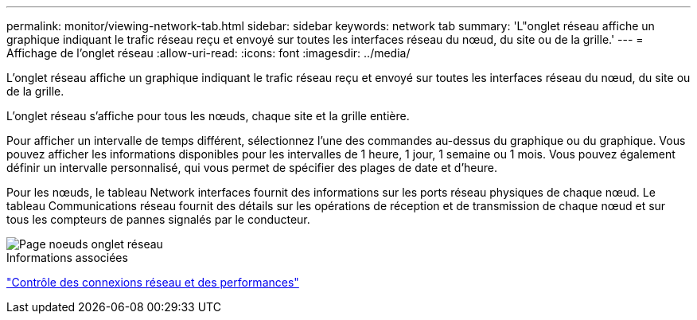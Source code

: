 ---
permalink: monitor/viewing-network-tab.html 
sidebar: sidebar 
keywords: network tab 
summary: 'L"onglet réseau affiche un graphique indiquant le trafic réseau reçu et envoyé sur toutes les interfaces réseau du nœud, du site ou de la grille.' 
---
= Affichage de l'onglet réseau
:allow-uri-read: 
:icons: font
:imagesdir: ../media/


[role="lead"]
L'onglet réseau affiche un graphique indiquant le trafic réseau reçu et envoyé sur toutes les interfaces réseau du nœud, du site ou de la grille.

L'onglet réseau s'affiche pour tous les nœuds, chaque site et la grille entière.

Pour afficher un intervalle de temps différent, sélectionnez l'une des commandes au-dessus du graphique ou du graphique. Vous pouvez afficher les informations disponibles pour les intervalles de 1 heure, 1 jour, 1 semaine ou 1 mois. Vous pouvez également définir un intervalle personnalisé, qui vous permet de spécifier des plages de date et d'heure.

Pour les nœuds, le tableau Network interfaces fournit des informations sur les ports réseau physiques de chaque nœud. Le tableau Communications réseau fournit des détails sur les opérations de réception et de transmission de chaque nœud et sur tous les compteurs de pannes signalés par le conducteur.

image::../media/nodes_page_network_tab.gif[Page noeuds onglet réseau]

.Informations associées
link:monitoring-network-connections-and-performance.html["Contrôle des connexions réseau et des performances"]
